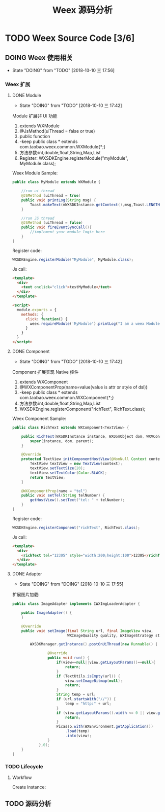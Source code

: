 #+TITLE: Weex 源码分析
#+TODO: TODO(t) DOING(d!) PAUSE(p!) RESUME(r!) | DONE(e)

* TODO Weex Source Code [3/6]
  :PROPERTIES:
  :COOKIE_DATA: todo recursive
  :END:

** DOING Weex 使用相关
   - State "DOING"      from "TODO"       [2018-10-10 三 17:56]
*** Weex 扩展

**** DONE Module
     CLOSED: [2018-10-10 三 17:56]
     - State "DOING"      from "TODO"       [2018-10-10 三 17:42]

     Module 扩展非 UI 功能
     1. extends WXModule
     2. @JsMethod(uiThread = false or true)
     3. public function
     4. -keep public class * extends com.taobao.weex.common.WXModule{*;}
     5. 方法参数:int,double,float,String,Map,List
     6. Register: WXSDKEngine.registerModule("myModule", MyModule.class);

     Weex Module Sample:
     #+BEGIN_SRC java
       public class MyModule extends WXModule {

           //run ui thread
           @JSMethod (uiThread = true)
           public void printLog(String msg) {
               Toast.makeText(mWXSDKInstance.getContext(),msg,Toast.LENGTH_SHORT).show();
           }

           //run JS thread
           @JSMethod (uiThread = false)
           public void fireEventSyncCall(){
               //implement your module logic here
           }
       }
     #+END_SRC

     Register code:
     #+BEGIN_SRC java
       WXSDKEngine.registerModule("MyModule", MyModule.class);
     #+END_SRC

     Js call:
     #+BEGIN_SRC html
       <template>
         <div>
           <text onclick="click">testMyModule</text>
         </div>
       </template>

       <script>
         module.exports = {
           methods: {
             click: function() {
               weex.requireModule('MyModule').printLog("I am a weex Module");
             }
           }
         }
       </script>
     #+END_SRC

**** DONE Component
     CLOSED: [2018-10-10 三 17:56]
     - State "DOING"      from "TODO"       [2018-10-10 三 17:42]

     Component 扩展实现 Native 控件
     1. extends WXComponent
     2. @WXComponentProp(name=value(value is attr or style of dsl))
     3. -keep public class * extends com.taobao.weex.common.WXComponent{*;}
     4. 方法参数:int,double,float,String,Map,List
     5. WXSDKEngine.registerComponent("richText", RichText.class);

     Weex Component Sample:
     #+BEGIN_SRC java
       public class RichText extends WXComponent<TextView> {

           public RichText(WXSDKInstance instance, WXDomObject dom, WXVContainer parent) {
               super(instance, dom, parent);
           }

           @Override
           protected TextView initComponentHostView(@NonNull Context context) {
               TextView textView = new TextView(context);
               textView.setTextSize(20);
               textView.setTextColor(Color.BLACK);
               return textView;
           }

           @WXComponentProp(name = "tel")
           public void setTel(String telNumber) {
               getHostView().setText("tel: " + telNumber);
           }
       }
     #+END_SRC

     Register code:
     #+BEGIN_SRC java
       WXSDKEngine.registerComponent("richText", RichText.class);
     #+END_SRC

     Js call:
     #+BEGIN_SRC html
       <template>
         <div>
           <richText tel="12305" style="width:200;height:100">12305</richText>
         </div>
       </template>
     #+END_SRC

**** DONE Adapter
     CLOSED: [2018-10-10 三 17:56]
     - State "DOING"      from "DOING"      [2018-10-10 三 17:55]
     扩展图片加载:
     #+BEGIN_SRC java
       public class ImageAdapter implements IWXImgLoaderAdapter {

           public ImageAdapter() {
           }

           @Override
           public void setImage(final String url, final ImageView view,
                                WXImageQuality quality, WXImageStrategy strategy) {

               WXSDKManager.getInstance().postOnUiThread(new Runnable() {

                       @Override
                       public void run() {
                           if(view==null||view.getLayoutParams()==null){
                               return;
                           }
                           if (TextUtils.isEmpty(url)) {
                               view.setImageBitmap(null);
                               return;
                           }
                           String temp = url;
                           if (url.startsWith("//")) {
                               temp = "http:" + url;
                           }
                           if (view.getLayoutParams().width <= 0 || view.getLayoutParams().height <= 0) {
                               return;
                           }
                           Picasso.with(WXEnvironment.getApplication())
                               .load(temp)
                               .into(view);
                       }
                   },0);
           }
       }
     #+END_SRC
     
*** TODO Lifecycle
**** Workflow
     Create Instance:
     [[./weex/imgs/img_weex_lifecycle_create_instance.jpeg]]
** TODO 源码分析
